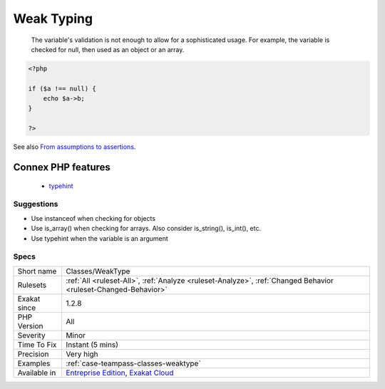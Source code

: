 .. _classes-weaktype:

.. _weak-typing:

Weak Typing
+++++++++++

  The variable's validation is not enough to allow for a sophisticated usage. For example, the variable is checked for null, then used as an object or an array.

.. code-block:: php
   
   <?php
   
   if ($a !== null) {
       echo $a->b;
   }
   
   ?>

See also `From assumptions to assertions <https://rskuipers.com/entry/from-assumptions-to-assertions>`_.

Connex PHP features
-------------------

  + `typehint <https://php-dictionary.readthedocs.io/en/latest/dictionary/typehint.ini.html>`_


Suggestions
___________

* Use instanceof when checking for objects
* Use is_array() when checking for arrays. Also consider is_string(), is_int(), etc.
* Use typehint when the variable is an argument




Specs
_____

+--------------+-------------------------------------------------------------------------------------------------------------------------+
| Short name   | Classes/WeakType                                                                                                        |
+--------------+-------------------------------------------------------------------------------------------------------------------------+
| Rulesets     | :ref:`All <ruleset-All>`, :ref:`Analyze <ruleset-Analyze>`, :ref:`Changed Behavior <ruleset-Changed-Behavior>`          |
+--------------+-------------------------------------------------------------------------------------------------------------------------+
| Exakat since | 1.2.8                                                                                                                   |
+--------------+-------------------------------------------------------------------------------------------------------------------------+
| PHP Version  | All                                                                                                                     |
+--------------+-------------------------------------------------------------------------------------------------------------------------+
| Severity     | Minor                                                                                                                   |
+--------------+-------------------------------------------------------------------------------------------------------------------------+
| Time To Fix  | Instant (5 mins)                                                                                                        |
+--------------+-------------------------------------------------------------------------------------------------------------------------+
| Precision    | Very high                                                                                                               |
+--------------+-------------------------------------------------------------------------------------------------------------------------+
| Examples     | :ref:`case-teampass-classes-weaktype`                                                                                   |
+--------------+-------------------------------------------------------------------------------------------------------------------------+
| Available in | `Entreprise Edition <https://www.exakat.io/entreprise-edition>`_, `Exakat Cloud <https://www.exakat.io/exakat-cloud/>`_ |
+--------------+-------------------------------------------------------------------------------------------------------------------------+


